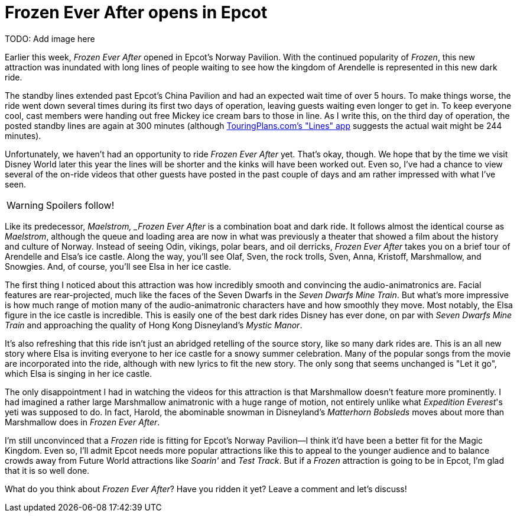 = Frozen Ever After opens in Epcot
:hp-tags: Disney World, Epcot, News

TODO: Add image here

Earlier this week, _Frozen Ever After_ opened in Epcot's Norway Pavilion. With the continued popularity of _Frozen_, this new attraction was inundated with long lines of people waiting to see how the kingdom of Arendelle is represented in this new dark ride.

The standby lines extended past Epcot's China Pavilion and had an expected wait time of over 5 hours. To make things worse, the ride went down several times during its first two days of operation, leaving guests waiting even longer to get in. To keep everyone cool, cast members were handing out free Mickey ice cream bars to those in line. As I write this, on the third day of operation, the posted standby lines are again at 300 minutes (although https://touringplans.com/disney-world-app[TouringPlans.com's "Lines" app] suggests the actual wait might be 244 minutes).

Unfortunately, we haven't had an opportunity to ride _Frozen Ever After_ yet. That's okay, though. We hope that by the time we visit Disney World later this year the lines will be shorter and the kinks will have been worked out. Even so, I've had a chance to view several of the on-ride videos that other guests have posted in the past couple of days and am rather impressed with what I've seen.

WARNING: Spoilers follow!

Like its predecessor, _Maelstrom, _Frozen Ever After_ is a combination boat and dark ride. It follows almost the identical course as _Maelstrom_, although the queue and loading area are now in what was previously a theater that showed a film about the history and culture of Norway. Instead of seeing Odin, vikings, polar bears, and oil derricks, _Frozen Ever After_ takes you on a brief tour of Arendelle and Elsa's ice castle. Along the way, you'll see Olaf, Sven, the rock trolls, Sven, Anna, Kristoff, Marshmallow, and Snowgies. And, of course, you'll see Elsa in her ice castle.

The first thing I noticed about this attraction was how incredibly smooth and convincing the audio-animatronics are. Facial features are rear-projected, much like the faces of the Seven Dwarfs in the _Seven Dwarfs Mine Train_. But what's more impressive is how much range of motion many of the audio-animatronic characters have and how smoothly they move. Most notably, the Elsa figure in the ice castle is incredible. This is easily one of the best dark rides Disney has ever done, on par with _Seven Dwarfs Mine Train_ and approaching the quality of Hong Kong Disneyland's _Mystic Manor_.

It's also refreshing that this ride isn't just an abridged retelling of the source story, like so many dark rides are. This is an all new story where Elsa is inviting everyone to her ice castle for a snowy summer celebration. Many of the popular songs from the movie are incorporated into the ride, although with new lyrics to fit the new story. The only song that seems unchanged is "Let it go", which Elsa is singing in her ice castle.

The only disappointment I had in watching the videos for this attraction is that Marshmallow doesn't feature more prominently. I had imagined a rather large Marshmallow animatronic with a huge range of motion, not entirely unlike what _Expedition Everest_'s yeti was supposed to do. In fact, Harold, the abominable snowman in Disneyland's _Matterhorn Bobsleds_ moves about more than Marshmallow does in _Frozen Ever After_. 

I'm still unconvinced that a _Frozen_ ride is fitting for Epcot's Norway Pavilion--I think it'd have been a better fit for the Magic Kingdom. Even so, I'll admit Epcot needs more popular attractions like this to appeal to the younger audience and to balance crowds away from Future World attractions like _Soarin'_ and _Test Track_. But if a _Frozen_ attraction is going to be in Epcot, I'm glad that it is so well done.

What do you think about _Frozen Ever After_? Have you ridden it yet? Leave a comment and let's discuss! 
